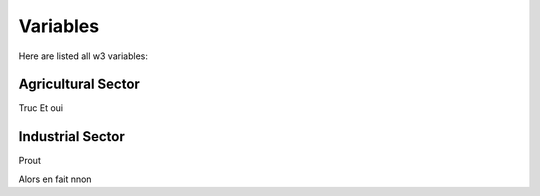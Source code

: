Variables
=========

Here are listed all w3 variables:

.. _agro:

Agricultural Sector
-------------------

Truc
Et oui

.. _indus:

Industrial Sector
-----------------

Prout

Alors en fait nnon
